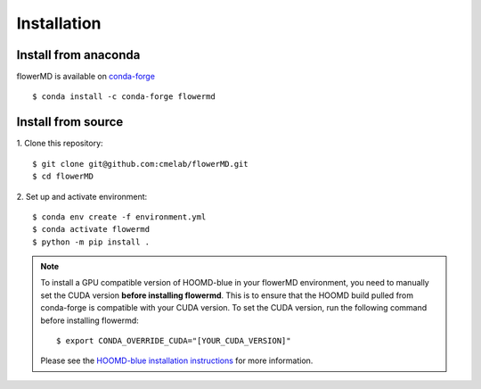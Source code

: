 ============
Installation
============

Install from anaconda
---------------------------------------
flowerMD is available on `conda-forge <https://anaconda.org/conda-forge/flowermd>`_
::

    $ conda install -c conda-forge flowermd


Install from source
---------------------------------------

1. Clone this repository:
::

    $ git clone git@github.com:cmelab/flowerMD.git
    $ cd flowerMD

2. Set up and activate environment:
::

    $ conda env create -f environment.yml
    $ conda activate flowermd
    $ python -m pip install .

.. note::

    To install a GPU compatible version of HOOMD-blue in your flowerMD environment, you need to manually set the CUDA version **before installing flowermd**.
    This is to ensure that the HOOMD build pulled from conda-forge is compatible with your CUDA version.
    To set the CUDA version, run the following command before installing flowermd::

        $ export CONDA_OVERRIDE_CUDA="[YOUR_CUDA_VERSION]"

    Please see the `HOOMD-blue installation instructions <https://hoomd-blue.readthedocs.io/en/stable/installation.html>`_ for more information.
